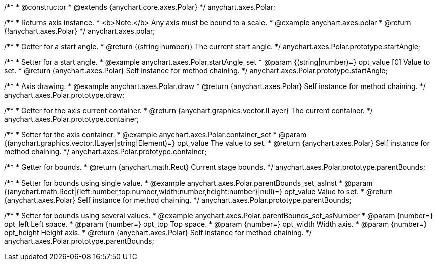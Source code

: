 /**
 * @constructor
 * @extends {anychart.core.axes.Polar}
 */
anychart.axes.Polar;


//----------------------------------------------------------------------------------------------------------------------
//
//  anychart.axes.polar
//
//----------------------------------------------------------------------------------------------------------------------

/**
 * Returns axis instance.
 * <b>Note:</b> Any axis must be bound to a scale.
 * @example anychart.axes.polar
 * @return {!anychart.axes.Polar}
 */
anychart.axes.polar;


//----------------------------------------------------------------------------------------------------------------------
//
//  anychart.axes.Polar.prototype.startAngle
//
//----------------------------------------------------------------------------------------------------------------------

/**
 * Getter for a start angle.
 * @return {(string|number)} The current start angle.
 */
anychart.axes.Polar.prototype.startAngle;

/**
 * Setter for a start angle.
 * @example anychart.axes.Polar.startAngle_set
 * @param {(string|number)=} opt_value [0] Value to set.
 * @return {anychart.axes.Polar} Self instance for method chaining.
 */
anychart.axes.Polar.prototype.startAngle;


//----------------------------------------------------------------------------------------------------------------------
//
//  anychart.axes.Polar.prototype.draw
//
//----------------------------------------------------------------------------------------------------------------------

/**
 * Axis drawing.
 * @example anychart.axes.Polar.draw
 * @return {anychart.axes.Polar} Self instance for method chaining.
 */
anychart.axes.Polar.prototype.draw;


//----------------------------------------------------------------------------------------------------------------------
//
//  anychart.axes.Polar.prototype.container
//
//----------------------------------------------------------------------------------------------------------------------

/**
 * Getter for the axis current container.
 * @return {anychart.graphics.vector.ILayer} The current container.
 */
anychart.axes.Polar.prototype.container;

/**
 * Setter for the axis container.
 * @example anychart.axes.Polar.container_set
 * @param {(anychart.graphics.vector.ILayer|string|Element)=} opt_value The value to set.
 * @return {anychart.axes.Polar} Self instance for method chaining.
 */
anychart.axes.Polar.prototype.container;


//----------------------------------------------------------------------------------------------------------------------
//
//  anychart.axes.Polar.prototype.parentBounds
//
//----------------------------------------------------------------------------------------------------------------------

/**
 * Getter for bounds.
 * @return {anychart.math.Rect} Current stage bounds.
 */
anychart.axes.Polar.prototype.parentBounds;

/**
 * Setter for bounds using single value.
 * @example anychart.axes.Polar.parentBounds_set_asInst
 * @param {(anychart.math.Rect|{left:number,top:number,width:number,height:number}|null)=} opt_value Value to set.
 * @return {anychart.axes.Polar} Self instance for method chaining.
 */
anychart.axes.Polar.prototype.parentBounds;

/**
 * Setter for bounds using several values.
 * @example anychart.axes.Polar.parentBounds_set_asNumber
 * @param {number=} opt_left Left space.
 * @param {number=} opt_top Top space.
 * @param {number=} opt_width Width axis.
 * @param {number=} opt_height Height axis.
 * @return {anychart.axes.Polar} Self instance for method chaining.
 */
anychart.axes.Polar.prototype.parentBounds;

